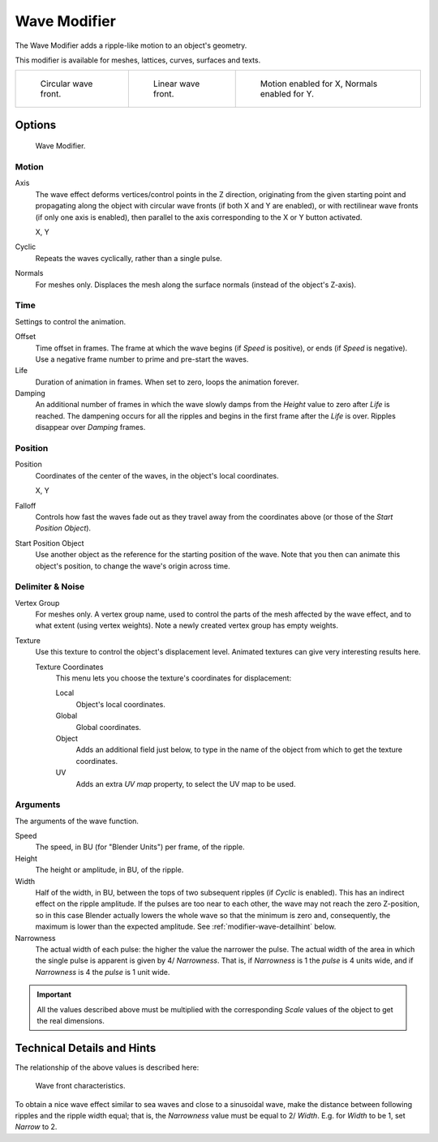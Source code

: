 .. _bpy.types.WaveModifier:

*************
Wave Modifier
*************

The Wave Modifier adds a ripple-like motion to an object's geometry.

This modifier is available for meshes, lattices, curves,
surfaces and texts.

.. list-table::

   * - .. figure:: /images/modeling_modifiers_deform_wave_example-circular.jpg
          :width: 180px

          Circular wave front.

     - .. figure:: /images/modeling_modifiers_deform_wave_example-linear.jpg
          :width: 180px

          Linear wave front.

     - .. figure:: /images/modeling_modifiers_deform_wave_example-normals.jpg
          :width: 180px

          Motion enabled for X,
          Normals enabled for Y.


Options
=======

.. figure:: /images/modeling_modifiers_deform_wave_panel.png

   Wave Modifier.


Motion
------

Axis
   The wave effect deforms vertices/control points in the Z direction,
   originating from the given starting point and propagating along the object with circular wave fronts
   (if both X and Y are enabled),
   or with rectilinear wave fronts (if only one axis is enabled),
   then parallel to the axis corresponding to the X or Y button activated.

   X, Y
Cyclic
   Repeats the waves cyclically, rather than a single pulse.
Normals
   For meshes only. Displaces the mesh along the surface normals (instead of the object's Z-axis).


Time
----

Settings to control the animation.

Offset
   Time offset in frames. The frame at which the wave begins (if *Speed* is positive),
   or ends (if *Speed* is negative). Use a negative frame number to prime and pre-start the waves.
Life
   Duration of animation in frames. When set to zero, loops the animation forever.
Damping
   An additional number of frames in which the wave slowly damps from the *Height* value
   to zero after *Life* is reached.
   The dampening occurs for all the ripples and begins in the first frame after the *Life* is over.
   Ripples disappear over *Damping* frames.


Position
--------

Position
   Coordinates of the center of the waves, in the object's local coordinates.

   X, Y
Falloff
   Controls how fast the waves fade out as they travel away from the coordinates above
   (or those of the *Start Position Object*).

Start Position Object
   Use another object as the reference for the starting position of the wave.
   Note that you then can animate this object's position, to change the wave's origin across time.


Delimiter & Noise
-----------------

Vertex Group
   For meshes only. A vertex group name, used to control the parts of the mesh affected by the wave effect,
   and to what extent (using vertex weights). Note a newly created vertex group has empty weights.
Texture
   Use this texture to control the object's displacement level.
   Animated textures can give very interesting results here.

   Texture Coordinates
      This menu lets you choose the texture's coordinates for displacement:

      Local
         Object's local coordinates.
      Global
         Global coordinates.
      Object
         Adds an additional field just below,
         to type in the name of the object from which to get the texture coordinates.
      UV
         Adds an extra *UV map* property, to select the UV map to be used.


Arguments
---------

The arguments of the wave function.

Speed
   The speed, in BU (for "Blender Units") per frame, of the ripple.
Height
   The height or amplitude, in BU, of the ripple.
Width
   Half of the width, in BU, between the tops of two subsequent ripples (if *Cyclic* is enabled).
   This has an indirect effect on the ripple amplitude. If the pulses are too near to each other,
   the wave may not reach the zero Z-position, so in this case Blender actually lowers the whole wave
   so that the minimum is zero and, consequently, the maximum is lower than the expected amplitude.
   See :ref:`modifier-wave-detailhint` below.
Narrowness
   The actual width of each pulse: the higher the value the narrower the pulse.
   The actual width of the area in which the single pulse is apparent is given by 4/ *Narrowness*.
   That is, if *Narrowness* is 1 the *pulse* is 4 units wide, and if *Narrowness*
   is 4 the *pulse* is 1 unit wide.

.. important::

   All the values described above must be multiplied with the corresponding *Scale* values of
   the object to get the real dimensions.


.. _modifier-wave-detailhint:

Technical Details and Hints
===========================

The relationship of the above values is described here:

.. figure:: /images/modeling_modifiers_deform_wave_front-characteristics.png

   Wave front characteristics.

To obtain a nice wave effect similar to sea waves and close to a sinusoidal wave,
make the distance between following ripples and the ripple width equal; that is,
the *Narrowness* value must be equal to 2/ *Width*.
E.g. for *Width* to be 1, set *Narrow* to 2.
